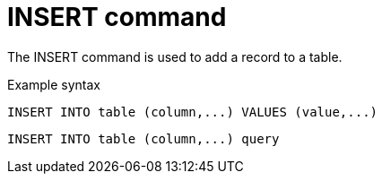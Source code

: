 
// Module included in the following assemblies:
// as_update-commands.adoc
[id="insert-command"]
= INSERT command

The INSERT command is used to add a record to a table.

.Example syntax

[source,sql]
----
INSERT INTO table (column,...) VALUES (value,...)
----

[source,sql]
----
INSERT INTO table (column,...) query
----
